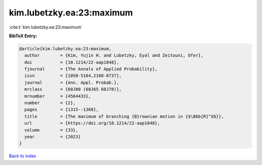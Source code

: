 kim.lubetzky.ea:23:maximum
==========================

:cite:t:`kim.lubetzky.ea:23:maximum`

**BibTeX Entry:**

.. code-block:: bibtex

   @article{kim.lubetzky.ea:23:maximum,
     author        = {Kim, Yujin H. and Lubetzky, Eyal and Zeitouni, Ofer},
     doi           = {10.1214/22-aap1848},
     fjournal      = {The Annals of Applied Probability},
     issn          = {1050-5164,2168-8737},
     journal       = {Ann. Appl. Probab.},
     mrclass       = {60J80 (60J65 60J70)},
     mrnumber      = {4564433},
     number        = {2},
     pages         = {1315--1368},
     title         = {The maximum of branching {B}rownian motion in {$\Bbb{R}^d$}},
     url           = {https://doi.org/10.1214/22-aap1848},
     volume        = {33},
     year          = {2023}
   }

`Back to index <../By-Cite-Keys.html>`_
